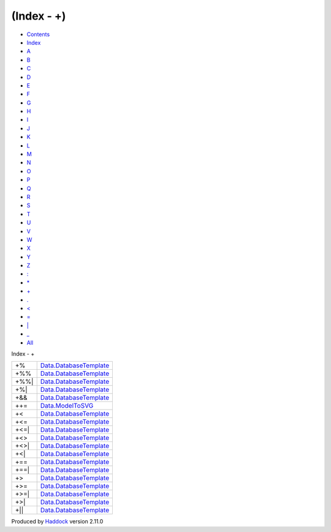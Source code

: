 ===========
(Index - +)
===========

-  `Contents <index.html>`__
-  `Index <doc-index.html>`__

 

-  `A <doc-index-A.html>`__
-  `B <doc-index-B.html>`__
-  `C <doc-index-C.html>`__
-  `D <doc-index-D.html>`__
-  `E <doc-index-E.html>`__
-  `F <doc-index-F.html>`__
-  `G <doc-index-G.html>`__
-  `H <doc-index-H.html>`__
-  `I <doc-index-I.html>`__
-  `J <doc-index-J.html>`__
-  `K <doc-index-K.html>`__
-  `L <doc-index-L.html>`__
-  `M <doc-index-M.html>`__
-  `N <doc-index-N.html>`__
-  `O <doc-index-O.html>`__
-  `P <doc-index-P.html>`__
-  `Q <doc-index-Q.html>`__
-  `R <doc-index-R.html>`__
-  `S <doc-index-S.html>`__
-  `T <doc-index-T.html>`__
-  `U <doc-index-U.html>`__
-  `V <doc-index-V.html>`__
-  `W <doc-index-W.html>`__
-  `X <doc-index-X.html>`__
-  `Y <doc-index-Y.html>`__
-  `Z <doc-index-Z.html>`__
-  `: <doc-index-58.html>`__
-  `\* <doc-index-42.html>`__
-  `+ <doc-index-43.html>`__
-  `. <doc-index-46.html>`__
-  `< <doc-index-60.html>`__
-  `= <doc-index-61.html>`__
-  `\| <doc-index-124.html>`__
-  `\_ <doc-index-95.html>`__
-  `All <doc-index-All.html>`__

Index - +

+---------+------------------------------------------------------------------------------+
| +%      | `Data.DatabaseTemplate <Data-DatabaseTemplate.html#v:-43--37->`__            |
+---------+------------------------------------------------------------------------------+
| +%%     | `Data.DatabaseTemplate <Data-DatabaseTemplate.html#v:-43--37--37->`__        |
+---------+------------------------------------------------------------------------------+
| +%%\|   | `Data.DatabaseTemplate <Data-DatabaseTemplate.html#v:-43--37--37--124->`__   |
+---------+------------------------------------------------------------------------------+
| +%\|    | `Data.DatabaseTemplate <Data-DatabaseTemplate.html#v:-43--37--124->`__       |
+---------+------------------------------------------------------------------------------+
| +&&     | `Data.DatabaseTemplate <Data-DatabaseTemplate.html#v:-43--38--38->`__        |
+---------+------------------------------------------------------------------------------+
| ++=     | `Data.ModelToSVG <Data-ModelToSVG.html#v:-43--43--61->`__                    |
+---------+------------------------------------------------------------------------------+
| +<      | `Data.DatabaseTemplate <Data-DatabaseTemplate.html#v:-43--60->`__            |
+---------+------------------------------------------------------------------------------+
| +<=     | `Data.DatabaseTemplate <Data-DatabaseTemplate.html#v:-43--60--61->`__        |
+---------+------------------------------------------------------------------------------+
| +<=\|   | `Data.DatabaseTemplate <Data-DatabaseTemplate.html#v:-43--60--61--124->`__   |
+---------+------------------------------------------------------------------------------+
| +<>     | `Data.DatabaseTemplate <Data-DatabaseTemplate.html#v:-43--60--62->`__        |
+---------+------------------------------------------------------------------------------+
| +<>\|   | `Data.DatabaseTemplate <Data-DatabaseTemplate.html#v:-43--60--62--124->`__   |
+---------+------------------------------------------------------------------------------+
| +<\|    | `Data.DatabaseTemplate <Data-DatabaseTemplate.html#v:-43--60--124->`__       |
+---------+------------------------------------------------------------------------------+
| +==     | `Data.DatabaseTemplate <Data-DatabaseTemplate.html#v:-43--61--61->`__        |
+---------+------------------------------------------------------------------------------+
| +==\|   | `Data.DatabaseTemplate <Data-DatabaseTemplate.html#v:-43--61--61--124->`__   |
+---------+------------------------------------------------------------------------------+
| +>      | `Data.DatabaseTemplate <Data-DatabaseTemplate.html#v:-43--62->`__            |
+---------+------------------------------------------------------------------------------+
| +>=     | `Data.DatabaseTemplate <Data-DatabaseTemplate.html#v:-43--62--61->`__        |
+---------+------------------------------------------------------------------------------+
| +>=\|   | `Data.DatabaseTemplate <Data-DatabaseTemplate.html#v:-43--62--61--124->`__   |
+---------+------------------------------------------------------------------------------+
| +>\|    | `Data.DatabaseTemplate <Data-DatabaseTemplate.html#v:-43--62--124->`__       |
+---------+------------------------------------------------------------------------------+
| +\|\|   | `Data.DatabaseTemplate <Data-DatabaseTemplate.html#v:-43--124--124->`__      |
+---------+------------------------------------------------------------------------------+

Produced by `Haddock <http://www.haskell.org/haddock/>`__ version 2.11.0
